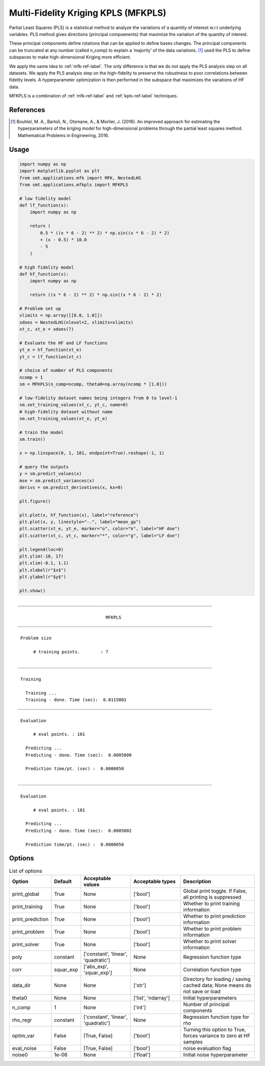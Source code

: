 Multi-Fidelity Kriging KPLS (MFKPLS)
====================================

Partial Least Squares (PLS) is a statistical method to analyze the variations of a quantity of
interest w.r.t underlying variables. PLS method gives directions (principal compoenents) that
maximize the variation of the quantity of interest.

These principal components define rotations that can be applied to define bases changes.
The principal components can be truncated at any number (called n_comp) to explain a
’majority’ of the data variations.
[1]_ used the PLS to define subspaces to make high-dimensional Kriging
more efficient. 

We apply the same idea to :ref:`mfk-ref-label`. The only difference is that we do
not apply the PLS analysis step on all datasets. We apply the PLS analysis step on the
high-fidelity to preserve the robustness to poor correlations between fidelity levels.
A hyperparameter optimization is then performed in the subspace that maximizes the
variations of HF data.

MFKPLS is a combination of :ref:`mfk-ref-label` and :ref:`kpls-ref-label` techniques.

References
----------
.. [1] Bouhlel, M. A., Bartoli, N., Otsmane, A., & Morlier, J. (2016). An improved approach for estimating the hyperparameters of the kriging model for high-dimensional problems through the partial least squares method. Mathematical Problems in Engineering, 2016.

Usage
-----

.. code-block:: python

  import numpy as np
  import matplotlib.pyplot as plt
  from smt.applications.mfk import MFK, NestedLHS
  from smt.applications.mfkpls import MFKPLS
  
  # low fidelity model
  def lf_function(x):
      import numpy as np
  
      return (
          0.5 * ((x * 6 - 2) ** 2) * np.sin((x * 6 - 2) * 2)
          + (x - 0.5) * 10.0
          - 5
      )
  
  # high fidelity model
  def hf_function(x):
      import numpy as np
  
      return ((x * 6 - 2) ** 2) * np.sin((x * 6 - 2) * 2)
  
  # Problem set up
  xlimits = np.array([[0.0, 1.0]])
  xdoes = NestedLHS(nlevel=2, xlimits=xlimits)
  xt_c, xt_e = xdoes(7)
  
  # Evaluate the HF and LF functions
  yt_e = hf_function(xt_e)
  yt_c = lf_function(xt_c)
  
  # choice of number of PLS components
  ncomp = 1
  sm = MFKPLS(n_comp=ncomp, theta0=np.array(ncomp * [1.0]))
  
  # low-fidelity dataset names being integers from 0 to level-1
  sm.set_training_values(xt_c, yt_c, name=0)
  # high-fidelity dataset without name
  sm.set_training_values(xt_e, yt_e)
  
  # train the model
  sm.train()
  
  x = np.linspace(0, 1, 101, endpoint=True).reshape(-1, 1)
  
  # query the outputs
  y = sm.predict_values(x)
  mse = sm.predict_variances(x)
  derivs = sm.predict_derivatives(x, kx=0)
  
  plt.figure()
  
  plt.plot(x, hf_function(x), label="reference")
  plt.plot(x, y, linestyle="-.", label="mean_gp")
  plt.scatter(xt_e, yt_e, marker="o", color="k", label="HF doe")
  plt.scatter(xt_c, yt_c, marker="*", color="g", label="LF doe")
  
  plt.legend(loc=0)
  plt.ylim(-10, 17)
  plt.xlim(-0.1, 1.1)
  plt.xlabel(r"$x$")
  plt.ylabel(r"$y$")
  
  plt.show()
  
::

  ___________________________________________________________________________
     
                                    MFKPLS
  ___________________________________________________________________________
     
   Problem size
     
        # training points.        : 7
     
  ___________________________________________________________________________
     
   Training
     
     Training ...
     Training - done. Time (sec):  0.0115001
  ___________________________________________________________________________
     
   Evaluation
     
        # eval points. : 101
     
     Predicting ...
     Predicting - done. Time (sec):  0.0005000
     
     Prediction time/pt. (sec) :  0.0000050
     
  ___________________________________________________________________________
     
   Evaluation
     
        # eval points. : 101
     
     Predicting ...
     Predicting - done. Time (sec):  0.0005002
     
     Prediction time/pt. (sec) :  0.0000050
     
  
.. figure:: mfkpls_TestMFKPLS_run_mfkpls_example.png
  :scale: 80 %
  :align: center

Options
-------

.. list-table:: List of options
  :header-rows: 1
  :widths: 15, 10, 20, 20, 30
  :stub-columns: 0

  *  -  Option
     -  Default
     -  Acceptable values
     -  Acceptable types
     -  Description
  *  -  print_global
     -  True
     -  None
     -  ['bool']
     -  Global print toggle. If False, all printing is suppressed
  *  -  print_training
     -  True
     -  None
     -  ['bool']
     -  Whether to print training information
  *  -  print_prediction
     -  True
     -  None
     -  ['bool']
     -  Whether to print prediction information
  *  -  print_problem
     -  True
     -  None
     -  ['bool']
     -  Whether to print problem information
  *  -  print_solver
     -  True
     -  None
     -  ['bool']
     -  Whether to print solver information
  *  -  poly
     -  constant
     -  ['constant', 'linear', 'quadratic']
     -  None
     -  Regression function type
  *  -  corr
     -  squar_exp
     -  ['abs_exp', 'squar_exp']
     -  None
     -  Correlation function type
  *  -  data_dir
     -  None
     -  None
     -  ['str']
     -  Directory for loading / saving cached data; None means do not save or load
  *  -  theta0
     -  None
     -  None
     -  ['list', 'ndarray']
     -  Initial hyperparameters
  *  -  n_comp
     -  1
     -  None
     -  ['int']
     -  Number of principal components
  *  -  rho_regr
     -  constant
     -  ['constant', 'linear', 'quadratic']
     -  None
     -  Regression function type for rho
  *  -  optim_var
     -  False
     -  [True, False]
     -  ['bool']
     -  Turning this option to True, forces variance to zero at HF samples 
  *  -  eval_noise
     -  False
     -  [True, False]
     -  ['bool']
     -  noise evaluation flag
  *  -  noise0
     -  1e-06
     -  None
     -  ['float']
     -  Initial noise hyperparameter

